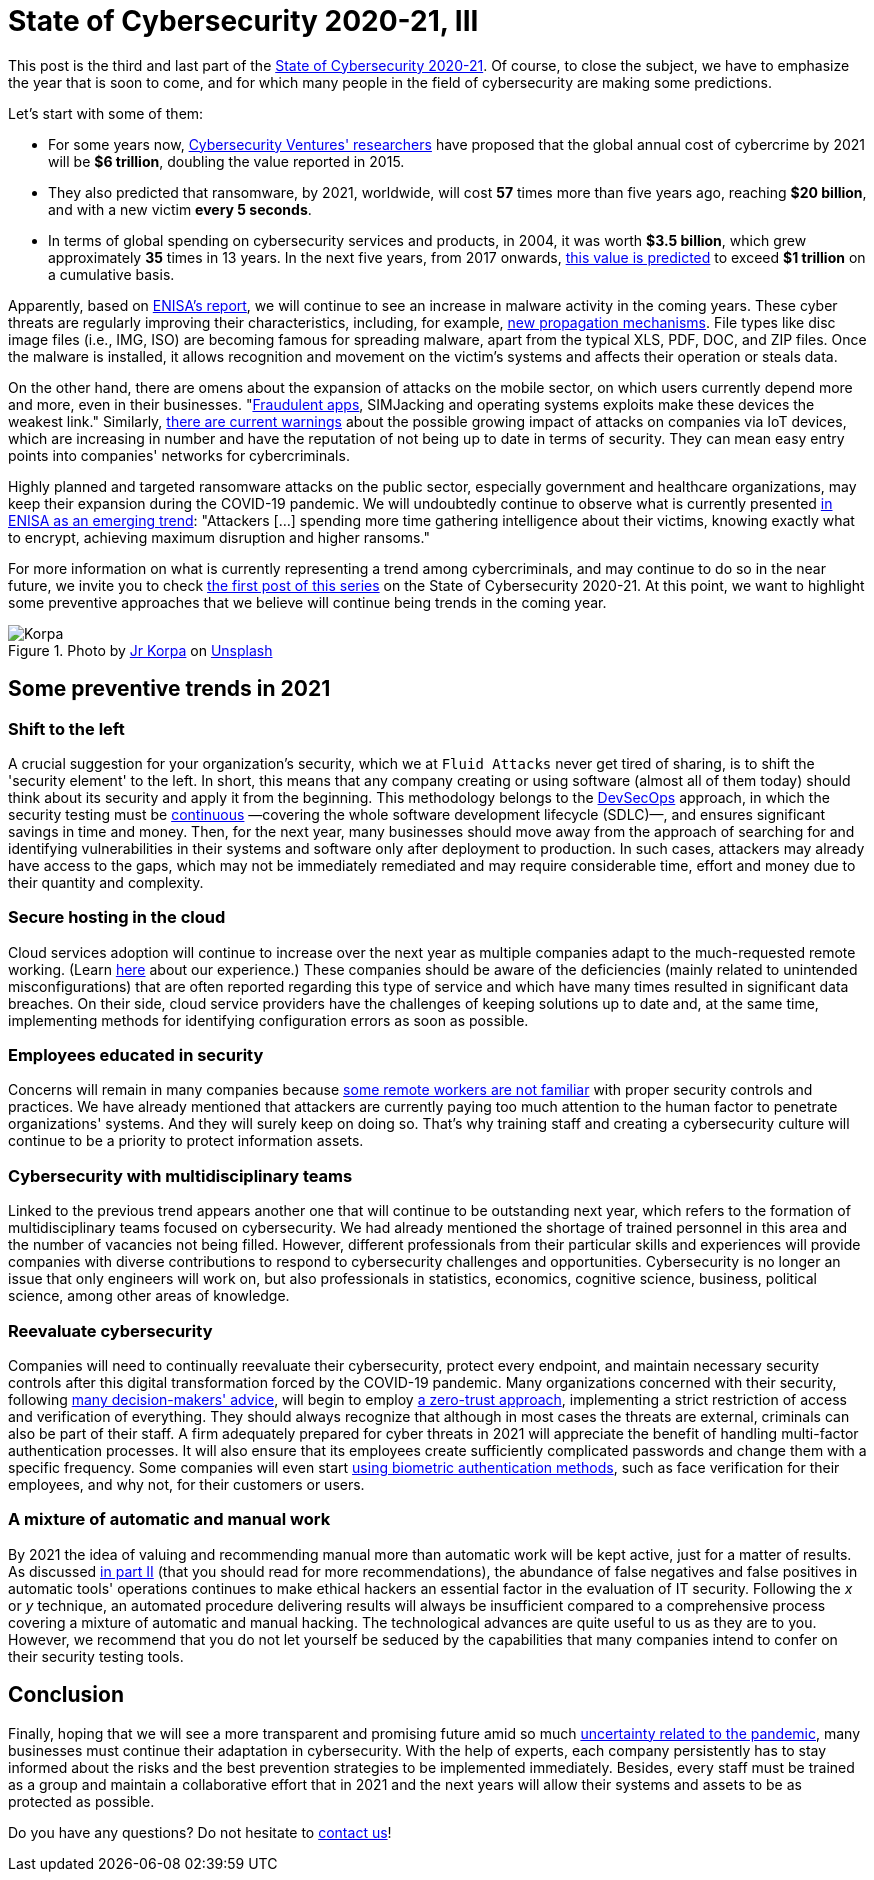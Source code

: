 :page-slug: cybersecurity-2020-21-iii/
:page-date: 2020-11-24
:page-subtitle: Glimpsing the trends for 2021
:page-category: opinions
:page-tags: security, cybersecurity, trends, security-testing, technology, company
:page-image: https://res.cloudinary.com/fluid-attacks/image/upload/v1620330843/blog/cybersecurity-2020-21-iii/cover_rhdzrv.webp
:page-alt: Photo by Jr Korpa on Unsplash
:page-description: In this final part of the state of cybersecurity 2020-21, we want to share with you some predictions and possible trends in cybersecurity for 2021.
:page-keywords: Security, Cybersecurity, Predictions, Trends, Security Testing, Company, Ethical Hacking, Pentesting
:page-author: Felipe Ruiz
:page-writer: fruiz
:name: Felipe Ruiz
:about1: Cybersecurity Editor
:source: https://unsplash.com/photos/s4_Rts1SFx0

= State of Cybersecurity 2020-21, III

This post is the third and last part of the link:../cybersecurity-2020-21-i/[State of Cybersecurity 2020-21].
Of course, to close the subject,
we have to emphasize the year that is soon to come,
and for which many people in the field of cybersecurity
are making some predictions.

Let's start with some of them:

- For some years now, link:https://cybersecurityventures.com/annual-cybercrime-report-2020/[Cybersecurity Ventures' researchers] have proposed
that the global annual cost of cybercrime by 2021 will be *$6 trillion*,
doubling the value reported in 2015.
- They also predicted that ransomware, by 2021, worldwide,
will cost *57* times more than five years ago, reaching *$20 billion*,
and with a new victim *every 5 seconds*.
- In terms of global spending on cybersecurity services and products,
in 2004, it was worth *$3.5 billion*,
which grew approximately *35* times in 13 years.
In the next five years, from 2017 onwards,
link:https://cybersecurityventures.com/top-5-cybersecurity-facts-figures-predictions-and-statistics-for-2019-to-2021/[this value is predicted] to exceed *$1 trillion* on a cumulative basis.

Apparently, based on link:https://www.enisa.europa.eu/news/enisa-news/enisa-threat-landscape-2020[ENISA's report],
we will continue to see an increase in malware activity in the coming years.
These cyber threats are regularly improving their characteristics,
including, for example, link:https://www.enisa.europa.eu/publications/emerging-trends[new propagation mechanisms].
File types like disc image files (i.e., IMG, ISO)
are becoming famous for spreading malware,
apart from the typical XLS, PDF, DOC, and ZIP files.
Once the malware is installed, it allows recognition and movement
on the victim's systems and affects their operation or steals data.

On the other hand, there are omens
about the expansion of attacks on the mobile sector,
on which users currently depend more and more, even in their businesses.
"link:https://www.enisa.europa.eu/publications/emerging-trends[Fraudulent apps], SIMJacking and operating systems exploits
make these devices the weakest link."
Similarly, link:https://techjury.net/blog/cyber-security-statistics/#gref[there are current warnings]
about the possible growing impact of attacks on companies via IoT devices,
which are increasing in number and have the reputation
of not being up to date in terms of security.
They can mean easy entry points into companies' networks for cybercriminals.

Highly planned and targeted ransomware attacks on the public sector,
especially government and healthcare organizations,
may keep their expansion during the COVID-19 pandemic.
We will undoubtedly continue to observe
what is currently presented link:https://www.enisa.europa.eu/publications/emerging-trends[in ENISA as an emerging trend]:
"Attackers [...] spending more time
gathering intelligence about their victims,
knowing exactly what to encrypt,
achieving maximum disruption and higher ransoms."

For more information on what is currently representing a trend
among cybercriminals, and may continue to do so in the near future,
we invite you to check link:../cybersecurity-2020-21-ii/[the first post of this series]
on the State of Cybersecurity 2020-21.
At this point, we want to highlight some preventive approaches
that we believe will continue being trends in the coming year.

.Photo by link:https://unsplash.com/@korpa[Jr Korpa] on link:https://unsplash.com/photos/blVVEIz3UZ0[Unsplash]
image::https://res.cloudinary.com/fluid-attacks/image/upload/v1620330842/blog/cybersecurity-2020-21-iii/korpa_rcvmu1.webp[Korpa]

== Some preventive trends in 2021

=== Shift to the left

A crucial suggestion for your organization's security,
which we at `Fluid Attacks` never get tired of sharing,
is to shift the 'security element' to the left.
In short, this means that any company creating or using software
(almost all of them today) should think about its security
and apply it from the beginning.
This methodology belongs to the link:../devsecops-concept/[DevSecOps] approach,
in which the security testing must be link:../../services/continuous-hacking/[continuous]
—covering the whole software development lifecycle (SDLC)—,
and ensures significant savings in time and money.
Then, for the next year, many businesses should move away
from the approach of searching for and identifying vulnerabilities
in their systems and software only after deployment to production.
In such cases, attackers may already have access to the gaps,
which may not be immediately remediated and may require considerable time,
effort and money due to their quantity and complexity.

=== Secure hosting in the cloud

Cloud services adoption will continue to increase over the next year
as multiple companies adapt to the much-requested remote working.
(Learn link:../remote-work/[here] about our experience.)
These companies should be aware of the deficiencies
(mainly related to unintended misconfigurations)
that are often reported regarding this type of service
and which have many times resulted in significant data breaches.
On their side, cloud service providers have the challenges
of keeping solutions up to date and, at the same time,
implementing methods for identifying configuration errors as soon as possible.

=== Employees educated in security

Concerns will remain in many companies because
https://securityscorecard.com/blog/6-cybersecurity-trends-predictions-for-2021[some remote workers are not familiar]
with proper security controls and practices.
We have already mentioned that attackers are currently paying
too much attention to the human factor to penetrate organizations' systems.
And they will surely keep on doing so.
That's why training staff and creating a cybersecurity culture
will continue to be a priority to protect information assets.

=== Cybersecurity with multidisciplinary teams

Linked to the previous trend appears another one
that will continue to be outstanding next year, which refers to the formation
of multidisciplinary teams focused on cybersecurity.
We had already mentioned the shortage of trained personnel in this area
and the number of vacancies not being filled.
However, different professionals from their particular skills and experiences
will provide companies with diverse contributions to respond
to cybersecurity challenges and opportunities.
Cybersecurity is no longer an issue that only engineers will work on,
but also professionals in statistics, economics, cognitive science,
business, political science, among other areas of knowledge.

=== Reevaluate cybersecurity

Companies will need to continually reevaluate their cybersecurity,
protect every endpoint, and maintain necessary security controls
after this digital transformation forced by the COVID-19 pandemic.
Many organizations concerned with their security,
following link:https://www.enisa.europa.eu/publications/emerging-trends[many decision-makers' advice],
will begin to employ link:https://www.cybersecurity-insiders.com/7-ways-youll-need-to-approach-cybersecurity-after-covid-19/[a zero-trust approach],
implementing a strict restriction of access and verification of everything.
They should always recognize that
although in most cases the threats are external,
criminals can also be part of their staff.
A firm adequately prepared for cyber threats in 2021
will appreciate the benefit of handling multi-factor authentication processes.
It will also ensure that its employees create
sufficiently complicated passwords and change them with a specific frequency.
Some companies will even start link:https://www.ownlydigital.com/blog/cyber-security-trends-and-threats-in-the-industry-in-2020/[using biometric authentication methods],
such as face verification for their employees,
and why not, for their customers or users.

=== A mixture of automatic and manual work

By 2021 the idea of valuing and recommending manual
more than automatic work will be kept active, just for a matter of results.
As discussed link:../cybersecurity-2020-21-ii/[in part II]
(that you should read for more recommendations),
the abundance of false negatives and false positives
in automatic tools' operations
continues to make ethical hackers an essential factor
in the evaluation of IT security.
Following the _x_ or _y_ technique,
an automated procedure delivering results will always be insufficient
compared to a comprehensive process
covering a mixture of automatic and manual hacking.
The technological advances are quite useful to us as they are to you.
However, we recommend that you do not let yourself be seduced
by the capabilities that many companies intend to confer
on their security testing tools.

== Conclusion

Finally, hoping that we will see a more transparent and promising future
amid so much link:https://www.nature.com/articles/d41586-020-02278-5[uncertainty related to the pandemic],
many businesses must continue their adaptation in cybersecurity.
With the help of experts, each company persistently has to stay informed
about the risks and the best prevention strategies
to be implemented immediately.
Besides, every staff must be trained as a group
and maintain a collaborative effort that in 2021 and the next years
will allow their systems and assets to be as protected as possible.

Do you have any questions? Do not hesitate to link:../../contact-us/[contact us]!
